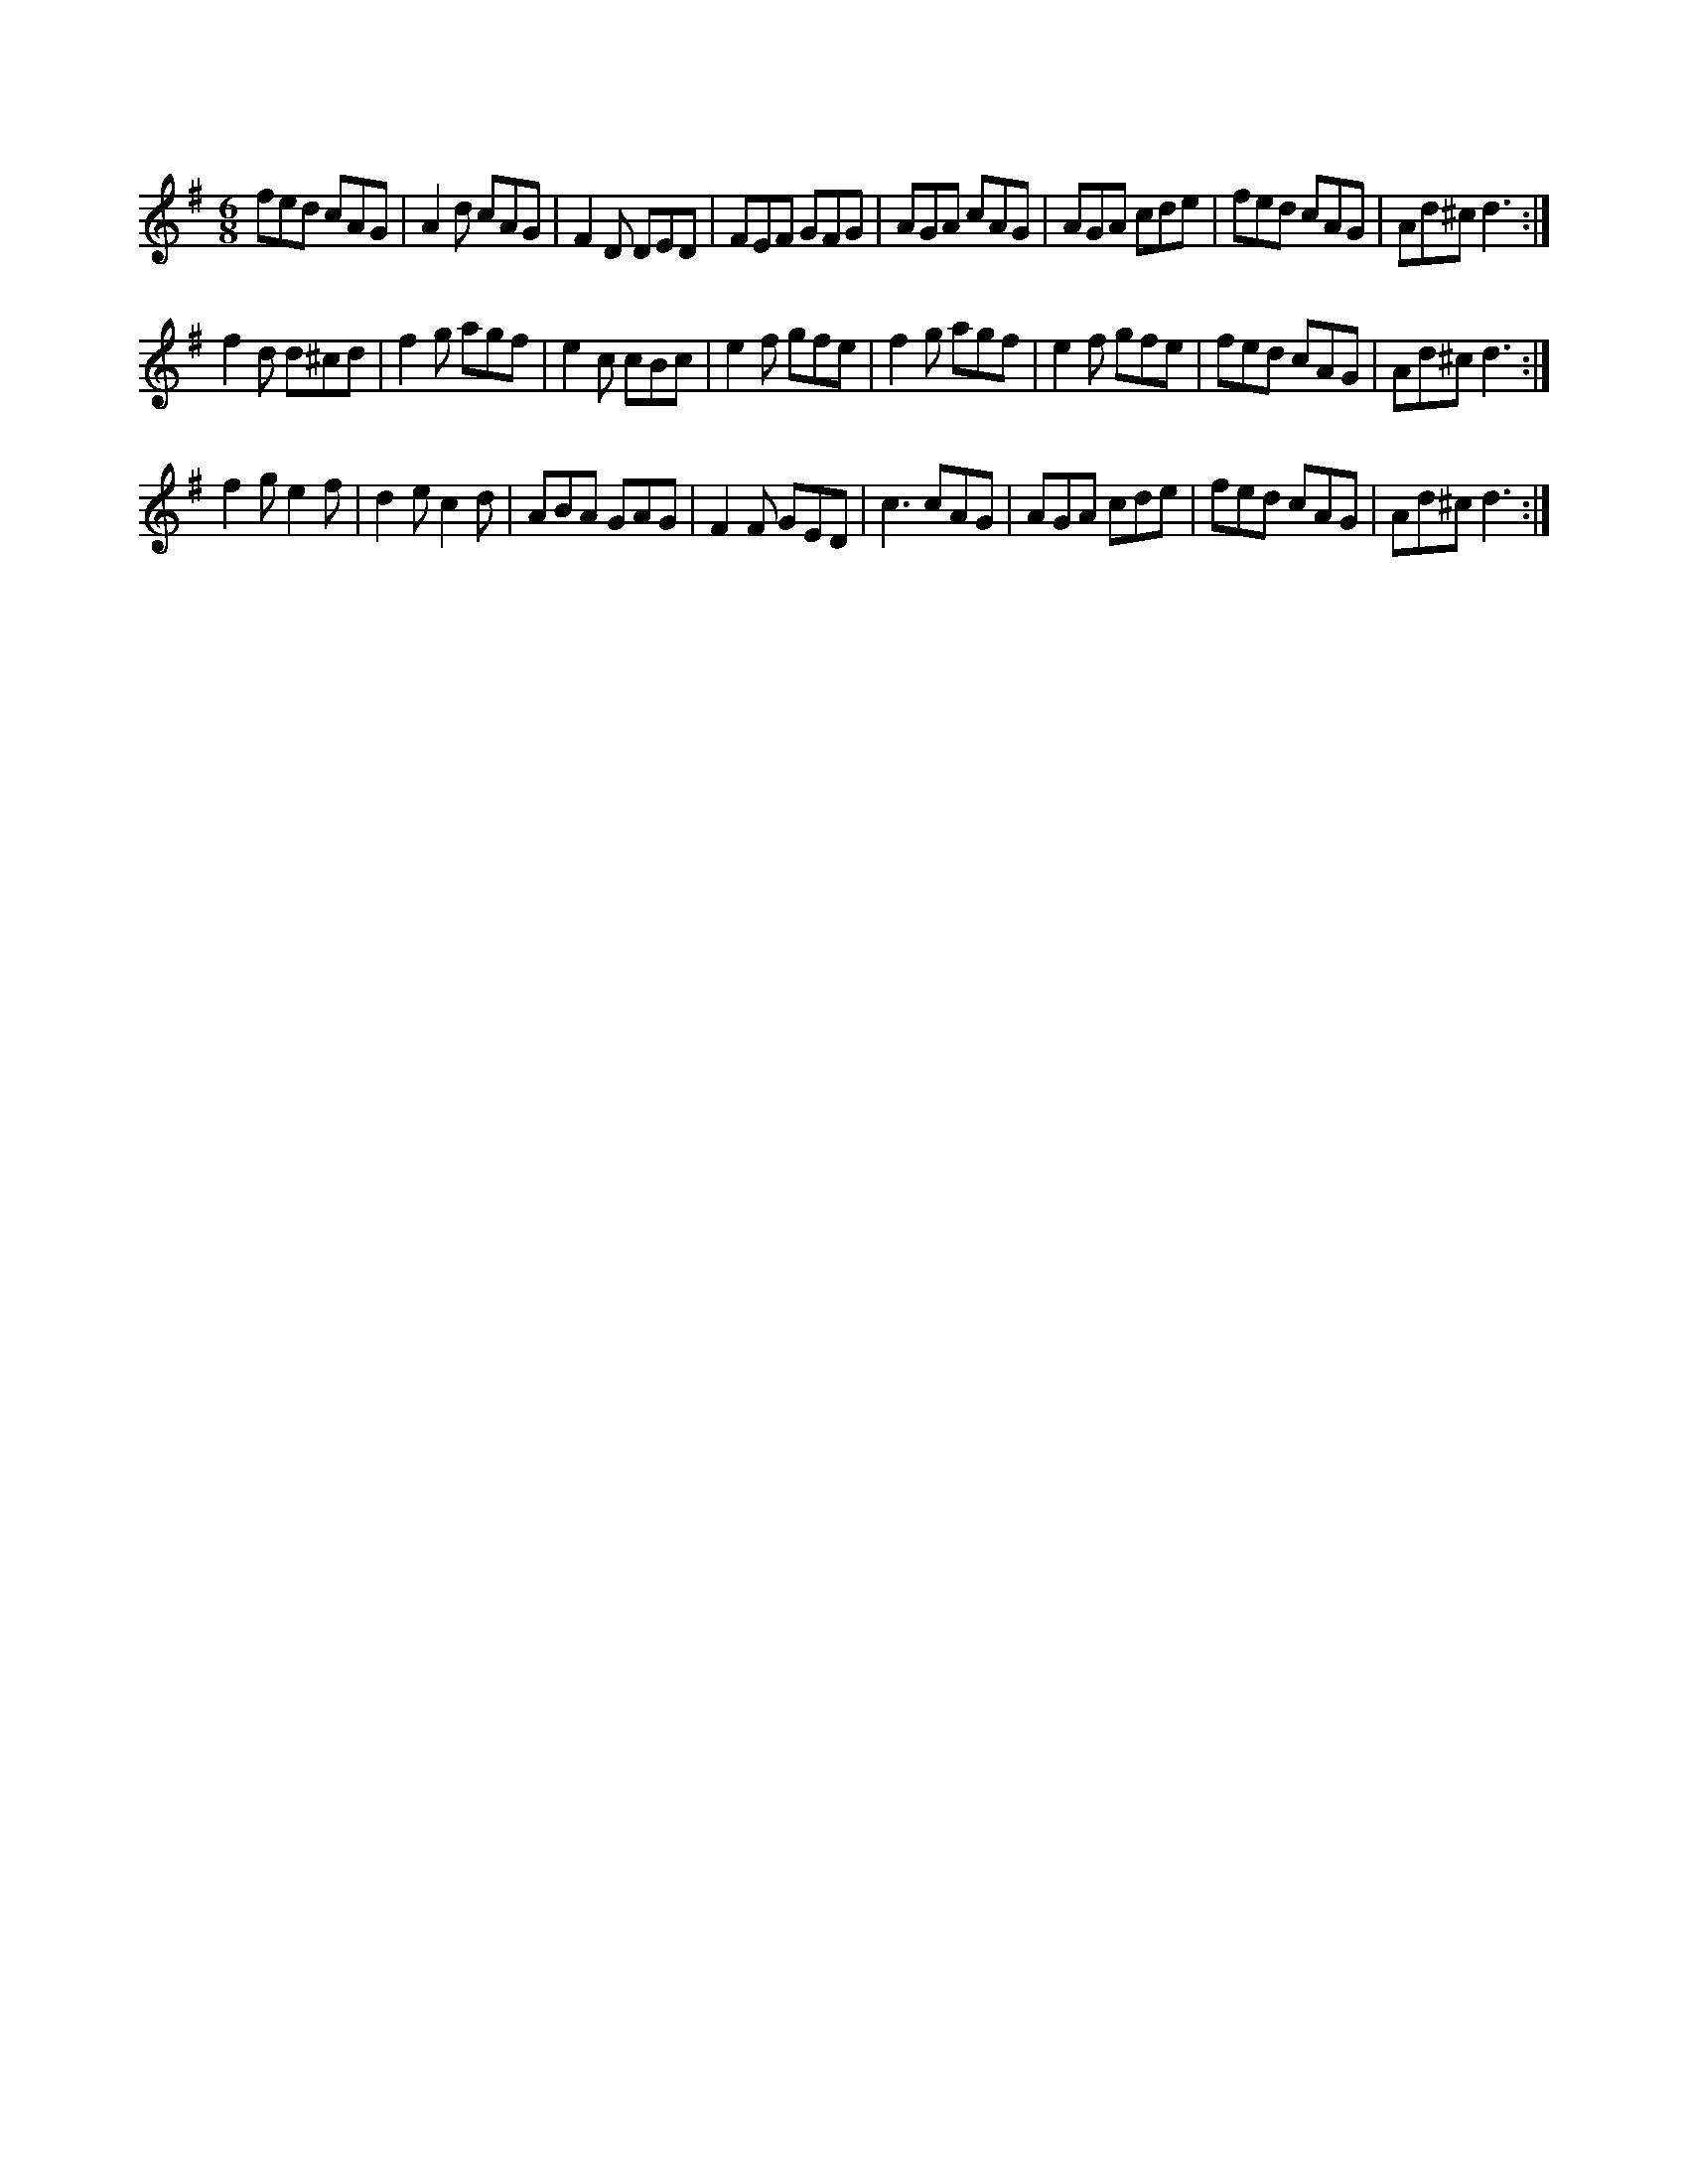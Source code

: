 X: 1
R: jig
M: 6/8
L: 1/8
K: Dmix
fed cAG|A2d cAG|F2D DED|FEF GFG|\
AGA cAG|AGA cde|fed cAG|Ad^c d3:|
f2d d^cd|f2g agf|e2c cBc|e2f gfe|\
f2g agf|e2f gfe|fed cAG|Ad^c d3:|
f2g e2f|d2e c2d|ABA GAG|F2F GED|\
c3 cAG|AGA cde|fed cAG|Ad^c d3:|